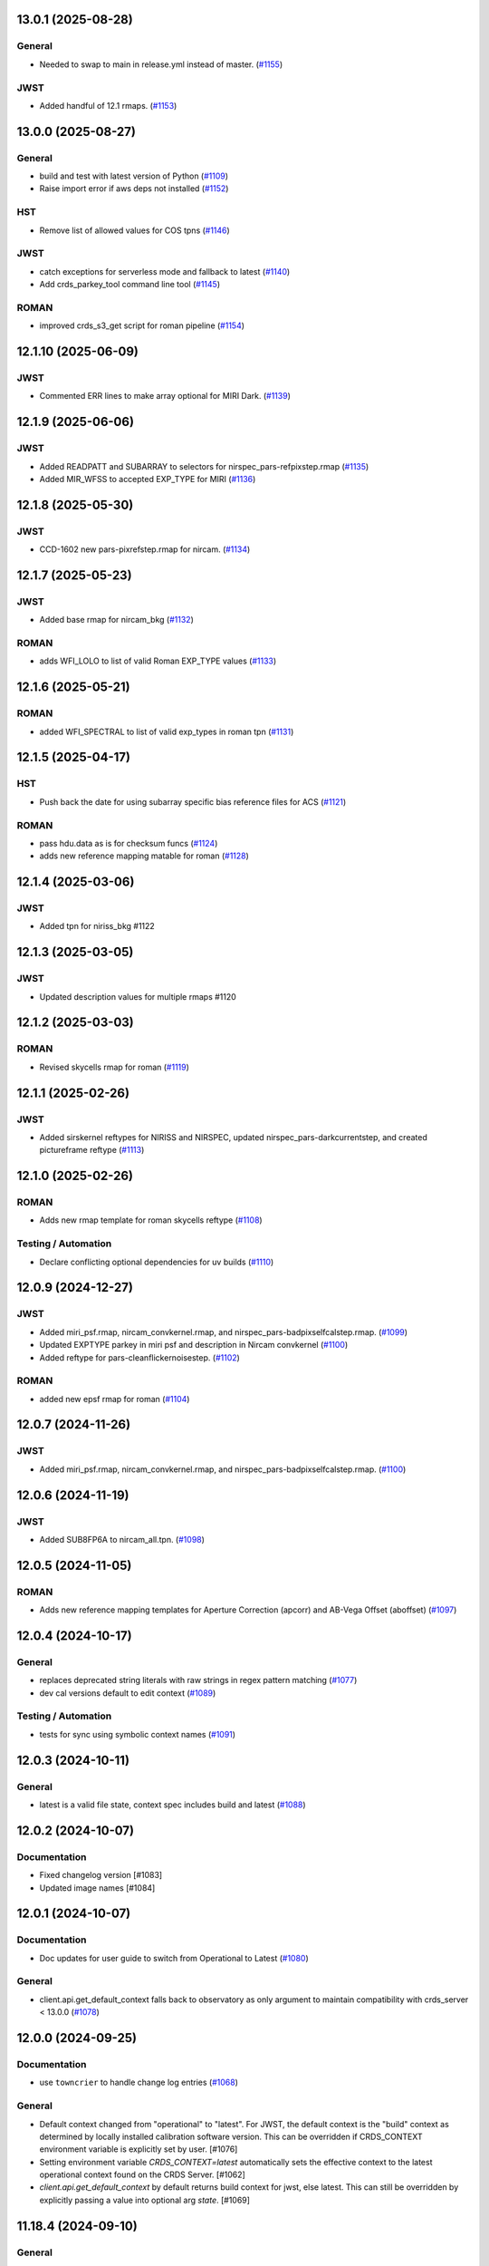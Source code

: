 13.0.1 (2025-08-28)
===================

General
-------

- Needed to swap to main in release.yml instead of master. (`#1155
  <https://github.com/spacetelescope/crds/issues/1155>`_)


JWST
----

- Added handful of 12.1 rmaps. (`#1153
  <https://github.com/spacetelescope/crds/issues/1153>`_)


13.0.0 (2025-08-27)
===================

General
-------

- build and test with latest version of Python (`#1109
  <https://github.com/spacetelescope/crds/issues/1109>`_)
- Raise import error if aws deps not installed (`#1152
  <https://github.com/spacetelescope/crds/issues/1152>`_)


HST
---

- Remove list of allowed values for COS tpns (`#1146
  <https://github.com/spacetelescope/crds/issues/1146>`_)


JWST
----

- catch exceptions for serverless mode and fallback to latest (`#1140
  <https://github.com/spacetelescope/crds/issues/1140>`_)
- Add crds_parkey_tool command line tool (`#1145
  <https://github.com/spacetelescope/crds/issues/1145>`_)


ROMAN
-----

- improved crds_s3_get script for roman pipeline (`#1154
  <https://github.com/spacetelescope/crds/issues/1154>`_)


12.1.10 (2025-06-09)
====================

JWST
----

- Commented ERR lines to make array optional for MIRI Dark. (`#1139
  <https://github.com/spacetelescope/crds/issues/1139>`_)


12.1.9 (2025-06-06)
===================

JWST
----

- Added READPATT and SUBARRAY to selectors for nirspec_pars-refpixstep.rmap
  (`#1135 <https://github.com/spacetelescope/crds/issues/1135>`_)
- Added MIR_WFSS to accepted EXP_TYPE for MIRI (`#1136
  <https://github.com/spacetelescope/crds/issues/1136>`_)


12.1.8 (2025-05-30)
===================

JWST
----

- CCD-1602 new pars-pixrefstep.rmap for nircam. (`#1134
  <https://github.com/spacetelescope/crds/issues/1134>`_)


12.1.7 (2025-05-23)
===================

JWST
----

- Added base rmap for nircam_bkg (`#1132
  <https://github.com/spacetelescope/crds/issues/1132>`_)


ROMAN
-----

- adds WFI_LOLO to list of valid Roman EXP_TYPE values (`#1133
  <https://github.com/spacetelescope/crds/issues/1133>`_)


12.1.6 (2025-05-21)
===================

ROMAN
-----

- added WFI_SPECTRAL to list of valid exp_types in roman tpn (`#1131
  <https://github.com/spacetelescope/crds/issues/1131>`_)


12.1.5 (2025-04-17)
===================

HST
---

- Push back the date for using subarray specific bias reference files for ACS
  (`#1121 <https://github.com/spacetelescope/crds/issues/1121>`_)


ROMAN
-----

- pass hdu.data as is for checksum funcs (`#1124
  <https://github.com/spacetelescope/crds/issues/1124>`_)
- adds new reference mapping matable for roman (`#1128
  <https://github.com/spacetelescope/crds/issues/1128>`_)


12.1.4 (2025-03-06)
===================

JWST
----

- Added tpn for niriss_bkg #1122

12.1.3 (2025-03-05)
===================

JWST
----

- Updated description values for multiple rmaps #1120


12.1.2 (2025-03-03)
===================

ROMAN
-----

- Revised skycells rmap for roman (`#1119
  <https://github.com/spacetelescope/crds/issues/1119>`_)


12.1.1 (2025-02-26)
===================

JWST
-----

- Added sirskernel reftypes for NIRISS and NIRSPEC, updated
  nirspec_pars-darkcurrentstep, and created pictureframe reftype (`#1113
  <https://github.com/spacetelescope/crds/issues/1113>`_)


12.1.0 (2025-02-26)
===================

ROMAN
-----

- Adds new rmap template for roman skycells reftype (`#1108
  <https://github.com/spacetelescope/crds/issues/1108>`_)


Testing / Automation
--------------------

- Declare conflicting optional dependencies for uv builds (`#1110
  <https://github.com/spacetelescope/crds/issues/1110>`_)


12.0.9 (2024-12-27)
===================

JWST
----

- Added miri_psf.rmap, nircam_convkernel.rmap, and
  nirspec_pars-badpixselfcalstep.rmap. (`#1099
  <https://github.com/spacetelescope/crds/issues/1099>`_)
- Updated EXPTYPE parkey in miri psf and description in Nircam convkernel
  (`#1100 <https://github.com/spacetelescope/crds/issues/1100>`_)
- Added reftype for pars-cleanflickernoisestep. (`#1102
  <https://github.com/spacetelescope/crds/issues/1102>`_)


ROMAN
-----

- added new epsf rmap for roman (`#1104
  <https://github.com/spacetelescope/crds/issues/1104>`_)


12.0.7 (2024-11-26)
============================================

JWST
----

- Added miri_psf.rmap, nircam_convkernel.rmap, and nirspec_pars-badpixselfcalstep.rmap. (`#1100
  <https://github.com/spacetelescope/crds/issues/1100>`_)

12.0.6 (2024-11-19)
============================================

JWST
----

- Added SUB8FP6A to nircam_all.tpn. (`#1098
  <https://github.com/spacetelescope/crds/issues/1098>`_)


12.0.5 (2024-11-05)
===================

ROMAN
-----

- Adds new reference mapping templates for Aperture Correction (apcorr) and
  AB-Vega Offset (aboffset) (`#1097
  <https://github.com/spacetelescope/crds/issues/1097>`_)


12.0.4 (2024-10-17)
===================

General
-------

- replaces deprecated string literals with raw strings in regex pattern
  matching (`#1077 <https://github.com/spacetelescope/crds/issues/1077>`_)
- dev cal versions default to edit context (`#1089
  <https://github.com/spacetelescope/crds/issues/1089>`_)


Testing / Automation
--------------------

- tests for sync using symbolic context names (`#1091
  <https://github.com/spacetelescope/crds/issues/1091>`_)


12.0.3 (2024-10-11)
===================

General
-------

- latest is a valid file state, context spec includes build and latest (`#1088
  <https://github.com/spacetelescope/crds/issues/1088>`_)


12.0.2 (2024-10-07)
===================

Documentation
-------------

- Fixed changelog version [#1083]

- Updated image names [#1084]


12.0.1 (2024-10-07)
===================

Documentation
-------------

- Doc updates for user guide to switch from Operational to Latest (`#1080
  <https://github.com/spacetelescope/crds/issues/1080>`_)

General
-------

- client.api.get_default_context falls back to observatory as only argument to
  maintain compatibility with crds_server < 13.0.0 (`#1078
  <https://github.com/spacetelescope/crds/issues/1078>`_)


12.0.0 (2024-09-25)
===================

Documentation
-------------

- use ``towncrier`` to handle change log entries (`#1068
  <https://github.com/spacetelescope/crds/issues/1068>`_)


General
-------

- Default context changed from "operational" to "latest". For JWST, the default context is the "build" context as determined by locally installed calibration software version. This can be overridden if CRDS_CONTEXT environment variable is explicitly set by user. [#1076]

- Setting environment variable `CRDS_CONTEXT=latest` automatically sets the effective context to the latest operational context found on the CRDS Server. [#1062]

- `client.api.get_default_context` by default returns build context for jwst, else latest. This can still be overridden by explicitly passing a value into optional arg `state`. [#1069]


11.18.4 (2024-09-10)
====================

General
-------

- Replaced deprecated SafeConfigParser with ConfigParser in crds.core.config [#1065]
- moved DMS requirement correlations with tests from ``@metrics_logger`` test decorators to ``test/dms_requirement_tests.json`` [#1064]


11.18.3 (2024-09-03)
====================

JWST
-----

- Added TPN for niriss_pastasoss.rmap. [#1063]


11.18.2 (2024-08-31)
====================

JWST
-----

- Resolves CCD-1501 by adding a new reference file niriss_pastasoss.rmap. [#1061]

Documentation
-------------

- Added info on using "--after-context" flag in the crds.sync command line help output. The web user guide (command line tools page) has been updated as well to include this information. [#1060]



11.18.1 (2024-07-26)
====================

ROMAN
-----

- Added reference_to_dataset keypairs for all roman parameter rmaps. Translate useafter to include 'ROMAN' prefix for all reference types (parameter refs included). Added jumpstep test file and new certify test (commented out until crds-cache-test is updated to include this). [#1055]

11.18.0 (2024-07-26)
====================

ROMAN
-----
- Resolves CCD-1482, github issue 1053. Running certify on a Roman reference file now checks the correct set of header keywords depending on whether the file is a parameter reference type (prefix "META") or regular reference type (prefix "ROMAN.META"). [#1054]


11.17.26 (2024-07-09)
=====================

ROMAN
-----

- Removed all redundant tpn files for roman datamodel-represented references. Certify parameter reference files [#1050]

11.17.25 (2024-06-12)
=====================

JWST
----

- Fixed some issues with rmap file parkey selections for NIRISS, NIRCAM and NIRSPEC. [#1046]


11.17.23 (2024-06-03)
=====================

JWST
----
- Added RMAPS for miri_pars-spectralleakstep and nirspec_pars-nsleanstep
- Added GRATING as selection for nirspec_dark.spec and nirspec_pars-nscleanstep.rmap [#1043]

11.17.22 (2024-05-09)
=====================

HST
---

- Added RMAP and TPN files for new COS HVDSTAB reference file [#1042]
- Fix for acs imphttab ref file submission failures [#1044]

JWST
----
- Added several RMAPS for pars-resamplestep/specstep [#1038]


11.17.21 (2024-04-30)
=====================

ROMAN
-----

- Added support for pars- reference files [#1036]

General
-------

- Use try/except for np.float128 import [#1037]


11.17.20 (2024-04-18)
=====================

ROMAN
-----
- Added `metrics_logger` decorator to Roman tests delivered with older builds [#1034]

TESTING / AUTOMATION
--------------------
- Pytest configuration changes to address ongoing test suite failures, marked individual tests with their respective observatory [#1034]


11.17.19 (2024-02-22)
=====================

JWST
----
-Added MODEL to be a PEDIGREE option for JWST. [#1032]

- Formalize the stale-by-context report tool [#1039]

11.17.18 (2024-02-21)
=====================

JWST
----
-Added new rmap for MIRI pars-emicorrstep. [#1030]

11.17.17 (2024-02-20)
=====================

JWST
----
-Added new rmap for NIRISS nrm. [#1027]
-Added new rmap for NIRSPEC drizpars. [#1028]
-Added new rmap for NIRISS pars-whitelightstep. [#1029]


11.17.16 (2024-02-05)
=====================

JWST
----
- Added new rmap for miri_pars-pixelreplacestep [#1025]

General
-------
- Fixed issue with releases and CHANGES.rst [#1026]

11.17.15 (2024-01-22)
=====================

JWST
----
- Added new rmap for miri_mask [#1020]

General
-------

- for the test caching CI workflow (``.github/workflows/cache.yml``), explicitly checkout CRDS to enable reuse in other repositories' CI [#1022]

11.17.14 (2023-12-14)
=====================

General
-------

- Remove jwst pub and add roman tvac to submission list. [#1018]
- Replaced deprecated ``ast.Str`` with ``ast.Constant`` [#1007]

HST
---

- Add n/a to components of the cos badttab reftype [#1019]

11.17.13 (2023-12-01)
====================

JWST
----
-Removed constraints in nirspec_pathloss.tpn. [#1017]

11.17.12 (2023-11-29)
====================

JWST
----
-Fixed value of suffix in rmap for miri_emicorr. [#1016]


11.17.11 (2023-11-28)
====================

JWST
----
-Fixed value of filetype in rmap for miri_emicorr. [#1015]


11.17.10 (2023-11-14)
====================

JWST
----
- Added PIXAR_SR and PIXAR_A2 to miri photom tpn. [#1013]
- Added new rmap for miri.emicorr. [#1014]


11.17.9 (2023-11-08)
====================

General
-------

- bugfix: get observatory metadata inside asdf file handler [#1012]


11.17.8 (2023-11-07)
====================

General
-------

- Update tests for expected output with asdf 3.0+ [#1004]

- Downgrade unhandled name in crds.io.naming.newer from an error to a warning [#1008]

- Add setval() and getval() methods to crds.io.asdf.AsdfFile class [#1009]


Documentation
-------------

- Added documentation on how to search for and download bestrefs by dataset ID programatically [#1001]

JWST
----
- Added Filter and Subarray to miri_pars-jumpstep.rmap [#1010]
- Added BAND to miri_gain and DETECTOR to miri_pars-detector1pipeline spec files. [#1011]


11.17.7 (2023-10-20)
====================

General
-------

- Replaced deprecated np.product with np.prod in crds.certify.validators.core [#975]

- Remove "lxml" from submission optional dependencies [#999]

Testing
-------

- Migrated test suite from nose to pytest, running CI tests for python 3.9, 3.10, 3.11 [#998]


11.17.6 (2023-09-08)
=====================

JWST
----

- Added a substitution to miri_ipc [#958]

11.17.5 (2023-09-07)
=====================

JWST
----

- Added new rmap nirspec outlier detection [#950]
- Added new rmap miri Interpixel Capacitance [#954]
- Added CHANNEL to parkeys for miri_apcorr.rmap [#955]
- Added new rmap niriss charge_migration step [#956] 

11.17.4 (2023-08-28)
=====================

JWST
----

- Added new rmap miri gain [#945]

11.17.3 (2023-08-17)
====================

ROMAN
-----

- Added metrics-logger decorators with DMS tags to appropriate Roman tests [#943]

11.17.2 (2023-06-29)
====================

HST
---

- Added WFC3 SATUFILE new reference file [#941]

11.17.1 (2023-06-20)
=====================

General
-------

- Removed python 3.8 check from ci.yml [#934]

- Removed references to ICD-47 in users guide [#936]

- translate 'ANY' as equal to '*' when selecting match rules in rmap changes. Prevents equal weight special case errors from occurring unnecessarily [#939]

-  Refactor setup_test_cache to allow for simply updating local cache [#966]

JWST
----

- Switch jwst DATAMODEL to jwst.datamodels.JwstDataModel [#938]

11.17.0 (2023-04-21)
===================

Roman
-----

- Replace W146 with F146 [#932]


11.16.22 (2023-04-11)
=====================

General
-------

- Replace ``lxml`` dependency with ``BeautifulSoup`` for submission/login html error parsing [#926]

JWST
----

- Added stale archive report core code [#928]

- Update miri pars-jumpstep parkeys [#931]

11.16.21 (2023-03-09)
=====================

Roman
-----

- Added new rmap WFI Reference Pixels [#924]

General
-------

- Replace deprecated import ``pkg_resources`` with ``packaging.requirements``. [#923]

11.16.20 (2023-01-31)
=====================

Roman
-----

- Added new rmap WFI Inverse Linearity [#920]


11.16.19 (2023-01-17)
=====================

Roman
-----

- Added new reference file type: IPC Kernel [#918]


11.16.18 (2023-01-05)
=====================

JWST
----

- add SUB400X256ALWB to the NIRCam subarray list [#915]

Roman
-----

- bugfix: getreferences uses get_locator_module to call dataset_to_ref_header [#916]

- bestrefs calls ``dataset_to_ref_header`` outside of the "fast" condition. Header translation for Roman will occur regardless of the "fast" arg (which can sometimes be determined by the logging verbosity level). [#917]


11.16.17 (2022-12-30)
=====================

Roman
-----

- Dataset to Ref header key matching where "roman" prefix is missing [#910]  

General
-------
- exclude build/ and install.log from source control [#907]

- update versions in github actions workflows [#914]

JWST
----

- Add subarray to the miri filteroffset spec [#908]

- Initial spec implementations for pars-jumpstep for miri, nircam, and nirspec [#909]

- Add new reftypes pars-residualfringestep and pars-undersamplecorrectionstep [#911]

- Add (260, 2048) as a valid size for nirspec saturation [#912]


11.16.16 (2022-11-04)
=====================

HST
---

- Affected datasets script sets BIASFILE bestref to N/A when specific conditions are met for ACS WFC datasets (CCDGAIN=0.5 or 1.4) [#906]

General
-------
- Don't issue warning in ``crds sync`` for files with status "delivered" [#903]

- Documentation minor updates: command_line_tools, programmatic_interface [#905]


11.16.15 (2022-10-20)
=====================

Roman
-----
- Automatic confirmation for roman pipeline reference file submissions [#904]

11.16.14 (2022-09-22)
=====================

General
-------
- Equal Weight Special Case log messages include filenames and useafter dates [#901]

11.16.13 (2022-09-20)
=====================

General
-------

- Updated README to reference ``stenv`` [#899]

HST
---

- Reversion: "equal weight special case" generates a warning instead of error for HST [#898]

11.16.12 (2022-09-12)
=====================

General
-------

- File submission object includes 'file_map' dictionary attribute of uploaded and renamed filenames [#897]

11.16.11 (2022-09-08)
=====================

JWST
----

- Add LAMP_MODE and LAMP_STATE to NIRSpec SFLAT spec [#896]

11.16.10 (2022-09-02)
=====================

JWST
----

- Update nirspec fflat specs [#895]

11.16.9 (2022-08-18)
====================

General
-------

- User Guide updates: mission-based tabs for code examples, Roman content added [#894]

11.16.8 (2022-08-09)
====================

Roman
-----

- Allow variation in reftype naming convention for ASDF validation checks in crds.certify [#893]


11.16.7 (2022-08-02)
====================

General
-------

- Changed "equal weight special case" warning to an error [#892]

- Revised core.utils to allow I/O to work under Windows [#891]


11.16.6 (2022-07-18)
====================

JWST
----

-  update niriss pars-jumpstep parkeys [#890]


11.16.5 (2022-06-27)
====================

General
-------

- Updated GH action release token [#889]

Roman
-----

- Useafter string reformats with space instead of "T" between date and time [#888]


11.16.4 (2022-06-22)
====================

- Update the timeout for RPC calls [#887]

11.16.3 (2022-06-15)
====================

General
-------

- Allow forward slash and equals signs in Reason for Delivery [#886]


11.16.2 (2022-06-09)
====================

Roman
-----

- added ref-rmap header translation for p_optical_element, updated tests [#885]


11.16.1 (2022-06-06)
====================

General
-------

- Hotfix for API character validation with more thorough testing added [#884]


11.16.0 (2022-05-27)
====================

General
-------

- Minor bugfix checks for invalid (special) chars in "reason for delivery" text submitted via programmatic api [#882]

JWST
----

- Update and add specs for all instruments for reftype pars-rampfitstep. [#883]

11.15.0 (2022-05-23)
====================

General
-------

- Manually added release date for previous release [#881]

JWST
----

- Added new rmap for NIRISS filteroffset [#881]

HST
---

- Add substitutions for HST ACS to support biasfile selection [#880]


11.14.0 (2022-05-05)
====================

Roman
-----
- Added top-level tag validation for roman asdf [#878]

JWST
----

- Add back pars-masterbackgroundnrsslitsstep in the jwst specs [#879]


11.13.1 (2022-04-26)
====================

Roman
-----
- move MA_TABLE_NUMBER WFI dark rmap parkey from observation to exposure [#877]


11.13.0 (2022-04-22)
====================

JWST
----

- Create new reftype mrsptcorr [#875]

- add new reftype mrsxartcorr [#874]

- Update miri pars-spec2pipeline for exp_type addition to parkeys [#873]

- Add spec for new pars-wfsscontamstep [#872]

- Update parkeys for NIRSpec/NIRISS pars-spec2pipeline [#871]

- Rename MasterBackgroundNrsSlitsStep pars files to MasterBackgroundMosStep [#870]

Roman
-----

- update parkeys for WFI dark references [#868]
- useafter based on exposure.start_time instead of observation.date, observation.time [#876]

11.12.1 (2022-04-14)
====================

General
-------

- Implement timeout on CRDS Server network requests [#869]

11.12.0 (2022-03-31)
====================

Roman
-----

- added: distortion rmap + tpn [#867]


11.11.0 (unreleased)
====================

JWST
----

- update parkeys for NIRSpec apcorr and extract1d references [#866]

11.10.1 (2022-03-26)
====================

Infrastructure
--------------

- Fix bug in script where bash syntax was used with /bin/sh. [#865]


11.10.0 (2022-03-25)
====================

HST
---

- Add V3 of ACS precondition header hook. [#864]

11.9.0 (2022-02-23)
===================

Roman
-----

- corrected area rmap to match updates to schema [#863]

HST
---

- Add LITREF check to tpns for synphot component files. [#862]

11.8.0 (2022-02-15)
===================

Roman
-----

- New PixelArea RefType + PyTests. [#861]

11.7.0 (2022-02-09)
===================

Roman
-----

- New Photom RefType + PyTests. [#860]

11.6.1 (2022-02-07)
===================

JWST
----

- Add pub to the possible submission groups. [#859]

11.6.0 (2022-01-13)
===================

JWST
----

- Update submission urls to include jwst-crds-pub [#856]

- Fix syntax in all_tpn affecting readpatt verification [#857]

Infrastructure
--------------

-  Update minimum python to 3.8 [#858]

11.5.2 (2021-12-10)
===================

Roman
-----

- Trim translations to be specific to roman [#854]

11.5.1 (Unreleased)
===================

JWST
----

- Update miri pathloss spec [#855]

Infrastructure
--------------

- Update documentation for the Submission API [#853]

11.5.0 (2021-10-28)
===================

JWST
----

- Add new reftype fringefreq [#846]

Roman
-----

- Added new reftype saturation            [#847]

- Changed dark reftype definition         [#852]

- Changed readnoise reftype definition    [#851]

11.4.3 (2021-09-30)
===================

JWST
----

- Change JWST validation errors into warnings. [#845]

11.4.2 (2021-09-20)
===================

HST
---

- Update STIS and ACS IMPHTTAB validations to permit additional
  values in the DATACOL column. [#844]

11.4.1 (2021-09-15)
===================

JWST
----

- Update JWST certifier to show all datamodels validation failures
  instead of stopping at the first. [#842]

Infrastructure
--------------

- Switch to setuptools_scm for package version management and
  deprecate ``crds.__rationale__`` variable. [#843]
